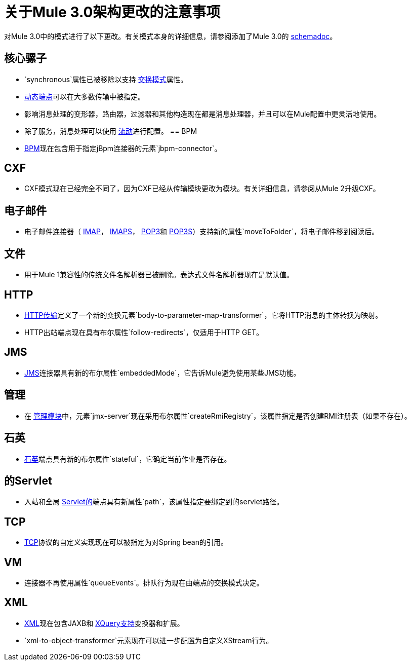 = 关于Mule 3.0架构更改的注意事项

对Mule 3.0中的模式进行了以下更改。有关模式本身的详细信息，请参阅添加了Mule 3.0的 link:/mule-user-guide/v/3.7/schema-documentation[schemadoc]。

== 核心骡子

*  `synchronous`属性已被移除以支持 link:/mule-user-guide/v/3.7/endpoint-configuration-reference[交换模式]属性。
*  link:/mule-user-guide/v/3.7/endpoint-configuration-reference[动态端点]可以在大多数传输中被指定。
* 影响消息处理的变形器，路由器，过滤器和其他构造现在都是消息处理器，并且可以在Mule配置中更灵活地使用。
* 除了服务，消息处理可以使用 link:/mule-user-guide/v/3.7/using-flows-for-service-orchestration[流动]进行配置。
==  BPM

*  link:/mule-user-guide/v/3.7/bpm-module-reference[BPM]现在包含用于指定jBpm连接器的元素`jbpm-connector`。

==  CXF

*  CXF模式现在已经完全不同了，因为CXF已经从传输模块更改为模块。有关详细信息，请参阅从Mule 2升级CXF。

== 电子邮件

* 电子邮件连接器（ link:/mule-user-guide/v/3.7/imap-transport-reference[IMAP]， link:/mule-user-guide/v/3.7/imap-transport-reference[IMAPS]， link:/mule-user-guide/v/3.7/pop3-transport-reference[POP3]和 link:/mule-user-guide/v/3.7/pop3-transport-reference[POP3S]）支持新的属性`moveToFolder`，将电子邮件移到阅读后。

== 文件

* 用于Mule 1兼容性的传统文件名解析器已被删除。表达式文件名解析器现在是默认值。

==  HTTP

*  link:/mule-user-guide/v/3.7/deprecated-http-transport-reference[HTTP传输]定义了一个新的变换元素`body-to-parameter-map-transformer`，它将HTTP消息的主体转换为映射。
*  HTTP出站端点现在具有布尔属性`follow-redirects`，仅适用于HTTP GET。

==  JMS

*  link:/mule-user-guide/v/3.7/jms-transport-reference[JMS]连接器具有新的布尔属性`embeddedMode`，它告诉Mule避免使用某些JMS功能。

== 管理

* 在 link:/mule-user-guide/v/3.7/jmx-management[管理模块]中，元素`jmx-server`现在采用布尔属性`createRmiRegistry`，该属性指定是否创建RMI注册表（如果不存在）。

== 石英

*  link:/mule-user-guide/v/3.7/quartz-transport-reference[石英]端点具有新的布尔属性`stateful`，它确定当前作业是否存在。

== 的Servlet

* 入站和全局 link:/mule-user-guide/v/3.7/servlet-transport-reference[Servlet的]端点具有新属性`path`，该属性指定要绑定到的servlet路径。

==  TCP

*  link:/mule-user-guide/v/3.7/tcp-transport-reference[TCP]协议的自定义实现现在可以被指定为对Spring bean的引用。

==  VM

* 连接器不再使用属性`queueEvents`。排队行为现在由端点的交换模式决定。

==  XML

*  link:/mule-user-guide/v/3.7/xml-module-reference[XML]现在包含JAXB和 link:/mule-user-guide/v/3.7/xquery-support[XQuery支持]变换器和扩展。
*  `xml-to-object-transformer`元素现在可以进一步配置为自定义XStream行为。
